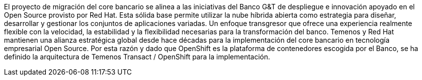 ////
Proposito
-------
Briefly repeat in one or two sentences describe the principle purpose of the
engagement.  Then at a high level summarize the outcomes of the engagement.
Where applicable be sure to note the scope of achievements, i.e. how many
systems were improved/affected, which environments were acted upon etc...
Be sure to include a summary of any knowledge transfer activities such as
executive demos and KT sessions. Try to end with one or two sentences
summarizing next steps.

Why was Red Hat there
What did Red Hat do
Obtacles and/or lingering blockers
Next steps

Ejemplo
------
Red Hat Consulting was engaged by Acme Inc. to assist with the Application Standardization 2.0 Project.  Three Ansible Tower clusters were established to serve Dev, Test and Prod environments.  Red Hat Consulting collaborated on the creation of 135 compliance and remediation playbooks, and over the course of the engagement scanned the entire Dev environment automatically bringing nearly 200 non-compliant services into compliance and flagging an additional 50 for manual remediation.  Acme's ServiceNow environment now has up-to-date compliance status on every application identified in the Dev environment.  During the course of the engagement three separate demonstrations were provided to Acme executive management as well as several knowledge transfer sessions crafted to ensure that Acme is enabled to begin scanning Test and Prod environments on their own after the necessary approvals.

////
El proyecto de  migración del core bancario se alinea a las iniciativas del Banco G&T de despliegue e innovación apoyado en el Open Source provisto por  Red Hat. Esta sólida base permite  utilizar la nube híbrida abierta como estrategia para diseñar, desarrollar y gestionar los conjuntos de aplicaciones variadas. Un  enfoque transgresor que  ofrece una experiencia realmente flexible con la velocidad, la estabilidad y la flexibilidad necesarias para la transformación del banco. Temenos y Red Hat mantienen una alianza estratégica global desde hace décadas para la implementación del core bancario en tecnología empresarial Open Source. Por esta razón y dado que OpenShift es la plataforma de contenedores escogida por el Banco, se ha definido la arquitectura de Temenos Transact  / OpenShift para la implementación.